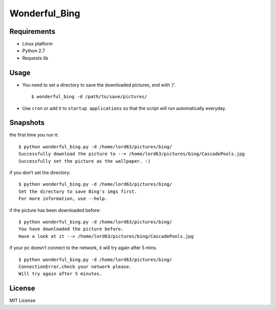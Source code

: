Wonderful\_Bing
===============

|Latest Version| |The MIT License| |Platform|

Requirements
------------

-  Linux platform
-  Python 2.7
-  Requests lib

Usage
-----

-  You need to set a directory to save the downloaded pictures, end with
   ‘/’.

   ::

       $ wonderful_bing -d /path/to/save/pictures/

-  Use ``cron`` or add it to ``startup applications`` so that the script
   will run automatically everyday.

Snapshots
---------

the first time you run it:

::

    $ python wonderful_bing.py -d /home/lord63/pictures/bing/
    Successfully download the picture to --> /home/lord63/pictures/bing/CascadePools.jpg
    Successfully set the picture as the wallpaper. :)

if you don’t set the directory:

::

    $ python wonderful_bing.py -d /home/lord63/pictures/bing/
    Set the directory to save Bing's imgs first.
    For more information, use --help.

if the picture has been downloaded before:

::

    $ python wonderful_bing.py -d /home/lord63/pictures/bing/
    You have downloaded the picture before.
    Have a look at it --> /home/lord63/pictures/bing/CascadePools.jpg

if your pc doesn’t connect to the network, it will try again after 5
mins.

::

    $ python wonderful_bing.py -d /home/lord63/pictures/bing/
    ConnectionError,check your network please.
    Will try again after 5 minutes.


License
-------

MIT License

.. |Latest Version| image:: http://img.shields.io/pypi/v/wonderful_bing.svg
   :target: https://pypi.python.org/pypi/wonderful_bing
.. |The MIT License| image:: http://img.shields.io/badge/license-MIT-yellow.svg
   :target: https://github.com/lord63/wonderful_bing/blob/master/LICENSE
.. |Platform| image:: http://img.shields.io/badge/Platform-Linux-orange.svg